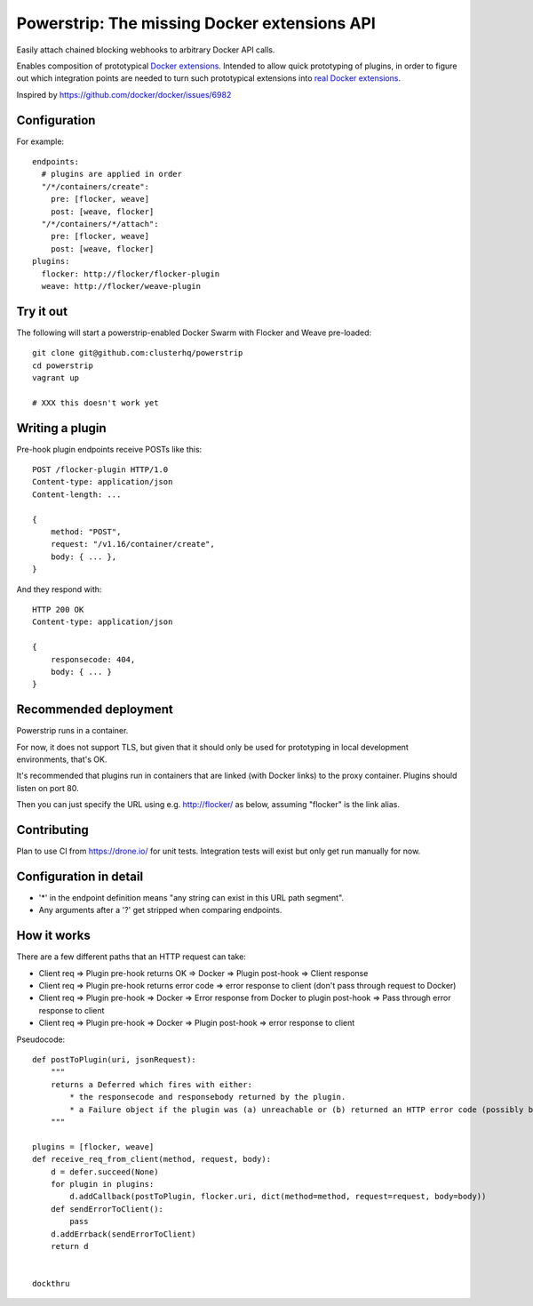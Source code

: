 Powerstrip: The missing Docker extensions API
=============================================

.. image:: powerstrip.jpg

Easily attach chained blocking webhooks to arbitrary Docker API calls.

Enables composition of prototypical `Docker extensions <https://clusterhq.com/blog/docker-extensions/>`_.
Intended to allow quick prototyping of plugins, in order to figure out which integration points are needed to turn such prototypical extensions into `real Docker extensions <https://github.com/docker/docker/issues/9983>`_.

Inspired by https://github.com/docker/docker/issues/6982

Configuration
-------------

For example::

    endpoints:
      # plugins are applied in order
      "/*/containers/create":
        pre: [flocker, weave]
        post: [weave, flocker]
      "/*/containers/*/attach":
        pre: [flocker, weave]
        post: [weave, flocker]
    plugins:
      flocker: http://flocker/flocker-plugin
      weave: http://flocker/weave-plugin


Try it out
----------

The following will start a powerstrip-enabled Docker Swarm with Flocker and Weave pre-loaded::

    git clone git@github.com:clusterhq/powerstrip
    cd powerstrip
    vagrant up

    # XXX this doesn't work yet

Writing a plugin
----------------

Pre-hook plugin endpoints receive POSTs like this::

    POST /flocker-plugin HTTP/1.0
    Content-type: application/json
    Content-length: ...

    {
        method: "POST",
        request: "/v1.16/container/create",
        body: { ... },
    }

And they respond with::

    HTTP 200 OK
    Content-type: application/json

    {
        responsecode: 404,
        body: { ... }
    }


Recommended deployment
----------------------

Powerstrip runs in a container.

For now, it does not support TLS, but given that it should only be used for prototyping in local development environments, that's OK.

It's recommended that plugins run in containers that are linked (with Docker links) to the proxy container.
Plugins should listen on port 80.

Then you can just specify the URL using e.g. http://flocker/ as below, assuming "flocker" is the link alias.


Contributing
------------

Plan to use CI from https://drone.io/ for unit tests.
Integration tests will exist but only get run manually for now.


Configuration in detail
-----------------------

* '*' in the endpoint definition means "any string can exist in this URL path segment".
* Any arguments after a '?' get stripped when comparing endpoints.


How it works
------------

There are a few different paths that an HTTP request can take:

* Client req => Plugin pre-hook returns OK => Docker => Plugin post-hook => Client response
* Client req => Plugin pre-hook returns error code => error response to client (don't pass through request to Docker)
* Client req => Plugin pre-hook => Docker => Error response from Docker to plugin post-hook => Pass through error response to client
* Client req => Plugin pre-hook => Docker => Plugin post-hook => error response to client


Pseudocode::

    def postToPlugin(uri, jsonRequest):
        """
        returns a Deferred which fires with either:
            * the responsecode and responsebody returned by the plugin.
            * a Failure object if the plugin was (a) unreachable or (b) returned an HTTP error code (possibly because it wanted to prevent the request being passed through to the Docker API.
        """

    plugins = [flocker, weave]
    def receive_req_from_client(method, request, body):
        d = defer.succeed(None)
        for plugin in plugins:
            d.addCallback(postToPlugin, flocker.uri, dict(method=method, request=request, body=body))
        def sendErrorToClient():
            pass
        d.addErrback(sendErrorToClient)
        return d


    dockthru
